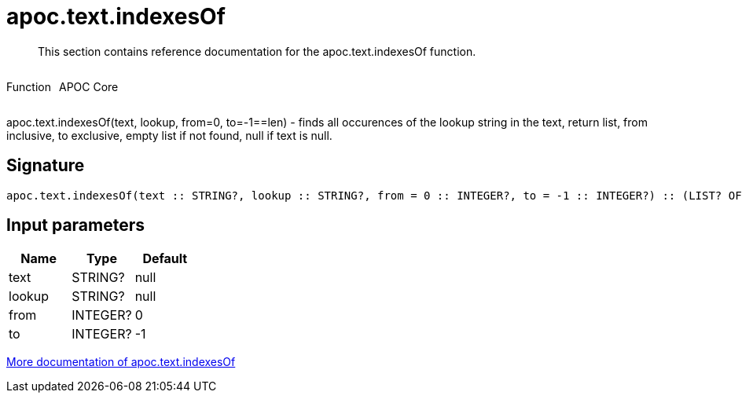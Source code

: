////
This file is generated by DocsTest, so don't change it!
////

= apoc.text.indexesOf
:description: This section contains reference documentation for the apoc.text.indexesOf function.

[abstract]
--
{description}
--

++++
<div style='display:flex'>
<div class='paragraph type function'><p>Function</p></div>
<div class='paragraph release core' style='margin-left:10px;'><p>APOC Core</p></div>
</div>
++++

apoc.text.indexesOf(text, lookup, from=0, to=-1==len) - finds all occurences of the lookup string in the text, return list, from inclusive, to exclusive, empty list if not found, null if text is null.

== Signature

[source]
----
apoc.text.indexesOf(text :: STRING?, lookup :: STRING?, from = 0 :: INTEGER?, to = -1 :: INTEGER?) :: (LIST? OF ANY?)
----

== Input parameters
[.procedures, opts=header]
|===
| Name | Type | Default 
|text|STRING?|null
|lookup|STRING?|null
|from|INTEGER?|0
|to|INTEGER?|-1
|===

xref::misc/text-functions.adoc[More documentation of apoc.text.indexesOf,role=more information]

